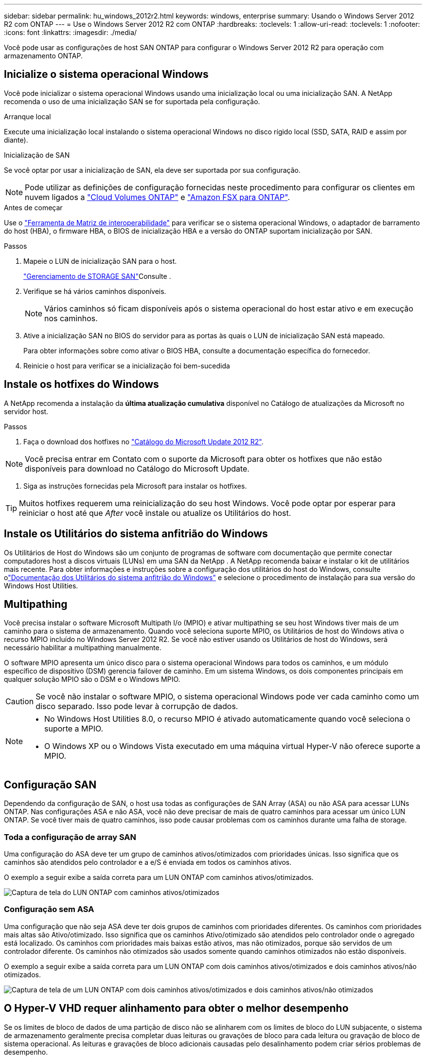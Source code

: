 ---
sidebar: sidebar 
permalink: hu_windows_2012r2.html 
keywords: windows, enterprise 
summary: Usando o Windows Server 2012 R2 com ONTAP 
---
= Use o Windows Server 2012 R2 com ONTAP
:hardbreaks:
:toclevels: 1
:allow-uri-read: 
:toclevels: 1
:nofooter: 
:icons: font
:linkattrs: 
:imagesdir: ./media/


[role="lead"]
Você pode usar as configurações de host SAN ONTAP para configurar o Windows Server 2012 R2 para operação com armazenamento ONTAP.



== Inicialize o sistema operacional Windows

Você pode inicializar o sistema operacional Windows usando uma inicialização local ou uma inicialização SAN. A NetApp recomenda o uso de uma inicialização SAN se for suportada pela configuração.

[role="tabbed-block"]
====
.Arranque local
--
Execute uma inicialização local instalando o sistema operacional Windows no disco rígido local (SSD, SATA, RAID e assim por diante).

--
.Inicialização de SAN
--
Se você optar por usar a inicialização de SAN, ela deve ser suportada por sua configuração.


NOTE: Pode utilizar as definições de configuração fornecidas neste procedimento para configurar os clientes em nuvem ligados a link:https://docs.netapp.com/us-en/cloud-manager-cloud-volumes-ontap/index.html["Cloud Volumes ONTAP"^] e link:https://docs.netapp.com/us-en/cloud-manager-fsx-ontap/index.html["Amazon FSX para ONTAP"^].

.Antes de começar
Use o https://mysupport.netapp.com/matrix/#welcome["Ferramenta de Matriz de interoperabilidade"^] para verificar se o sistema operacional Windows, o adaptador de barramento do host (HBA), o firmware HBA, o BIOS de inicialização HBA e a versão do ONTAP suportam inicialização por SAN.

.Passos
. Mapeie o LUN de inicialização SAN para o host.
+
link:https://docs.netapp.com/us-en/ontap/san-management/index.html["Gerenciamento de STORAGE SAN"^]Consulte .

. Verifique se há vários caminhos disponíveis.
+

NOTE: Vários caminhos só ficam disponíveis após o sistema operacional do host estar ativo e em execução nos caminhos.

. Ative a inicialização SAN no BIOS do servidor para as portas às quais o LUN de inicialização SAN está mapeado.
+
Para obter informações sobre como ativar o BIOS HBA, consulte a documentação específica do fornecedor.

. Reinicie o host para verificar se a inicialização foi bem-sucedida


--
====


== Instale os hotfixes do Windows

A NetApp recomenda a instalação da *última atualização cumulativa* disponível no Catálogo de atualizações da Microsoft no servidor host.

.Passos
. Faça o download dos hotfixes no link:https://www.catalog.update.microsoft.com/Search.aspx?q=Update+Windows+Server+2012_R2["Catálogo do Microsoft Update 2012 R2"^].



NOTE: Você precisa entrar em Contato com o suporte da Microsoft para obter os hotfixes que não estão disponíveis para download no Catálogo do Microsoft Update.

. Siga as instruções fornecidas pela Microsoft para instalar os hotfixes.



TIP: Muitos hotfixes requerem uma reinicialização do seu host Windows. Você pode optar por esperar para reiniciar o host até que _After_ você instale ou atualize os Utilitários do host.



== Instale os Utilitários do sistema anfitrião do Windows

Os Utilitários de Host do Windows são um conjunto de programas de software com documentação que permite conectar computadores host a discos virtuais (LUNs) em uma SAN da NetApp .  A NetApp recomenda baixar e instalar o kit de utilitários mais recente.  Para obter informações e instruções sobre a configuração dos utilitários do host do Windows, consulte olink:https://docs.netapp.com/us-en/ontap-sanhost/hu-wuhu-release-notes.html["Documentação dos Utilitários do sistema anfitrião do Windows"] e selecione o procedimento de instalação para sua versão do Windows Host Utilities.



== Multipathing

Você precisa instalar o software Microsoft Multipath I/o (MPIO) e ativar multipathing se seu host Windows tiver mais de um caminho para o sistema de armazenamento. Quando você seleciona suporte MPIO, os Utilitários de host do Windows ativa o recurso MPIO incluído no Windows Server 2012 R2. Se você não estiver usando os Utilitários de host do Windows, será necessário habilitar a multipathing manualmente.

O software MPIO apresenta um único disco para o sistema operacional Windows para todos os caminhos, e um módulo específico de dispositivo (DSM) gerencia failover de caminho. Em um sistema Windows, os dois componentes principais em qualquer solução MPIO são o DSM e o Windows MPIO.


CAUTION: Se você não instalar o software MPIO, o sistema operacional Windows pode ver cada caminho como um disco separado. Isso pode levar à corrupção de dados.

[NOTE]
====
* No Windows Host Utilities 8.0, o recurso MPIO é ativado automaticamente quando você seleciona o suporte a MPIO.
* O Windows XP ou o Windows Vista executado em uma máquina virtual Hyper-V não oferece suporte a MPIO.


====


== Configuração SAN

Dependendo da configuração de SAN, o host usa todas as configurações de SAN Array (ASA) ou não ASA para acessar LUNs ONTAP. Nas configurações ASA e não ASA, você não deve precisar de mais de quatro caminhos para acessar um único LUN ONTAP. Se você tiver mais de quatro caminhos, isso pode causar problemas com os caminhos durante uma falha de storage.



=== Toda a configuração de array SAN

Uma configuração do ASA deve ter um grupo de caminhos ativos/otimizados com prioridades únicas. Isso significa que os caminhos são atendidos pelo controlador e a e/S é enviada em todos os caminhos ativos.

O exemplo a seguir exibe a saída correta para um LUN ONTAP com caminhos ativos/otimizados.

image::asa.png[Captura de tela do LUN ONTAP com caminhos ativos/otimizados]



=== Configuração sem ASA

Uma configuração que não seja ASA deve ter dois grupos de caminhos com prioridades diferentes. Os caminhos com prioridades mais altas são Ativo/otimizado. Isso significa que os caminhos Ativo/otimizado são atendidos pelo controlador onde o agregado está localizado. Os caminhos com prioridades mais baixas estão ativos, mas não otimizados, porque são servidos de um controlador diferente. Os caminhos não otimizados são usados somente quando caminhos otimizados não estão disponíveis.

O exemplo a seguir exibe a saída correta para um LUN ONTAP com dois caminhos ativos/otimizados e dois caminhos ativos/não otimizados.

image::nonasa.png[Captura de tela de um LUN ONTAP com dois caminhos ativos/otimizados e dois caminhos ativos/não otimizados]



== O Hyper-V VHD requer alinhamento para obter o melhor desempenho

Se os limites de bloco de dados de uma partição de disco não se alinharem com os limites de bloco do LUN subjacente, o sistema de armazenamento geralmente precisa completar duas leituras ou gravações de bloco para cada leitura ou gravação de bloco de sistema operacional. As leituras e gravações de bloco adicionais causadas pelo desalinhamento podem criar sérios problemas de desempenho.

A localização do setor inicial para cada partição definida pelo Registro de inicialização principal causa desalinhamento.


NOTE: As partições criadas pelo Windows Server 2016 devem ser alinhadas por padrão.

Use `Get-NaVirtualDiskAlignment` o cmdlet no Toolkit do ONTAP PowerShell para verificar se as partições estão alinhadas com LUNs subjacentes. Se as partições estiverem alinhadas incorretamente, use `Repair-NaVirtualDiskAlignment` o cmdlet para criar um novo arquivo VHD com o alinhamento correto. Este cmdlet copia todas as partições para o novo arquivo. O arquivo VHD original não foi modificado ou excluído. A máquina virtual deve ser desligada enquanto os dados são copiados.

Você pode baixar o Toolkit do ONTAP PowerShell em Comunidades do NetApp. Você deve descompactar o `DataONTAP.zip` arquivo no local especificado pela variável de ambiente `%PSModulePath%` (ou usar o `Install.ps1` script para fazer isso por você). Depois de concluir a instalação, use `Show-NaHelp` o cmdlet para obter ajuda para os cmdlets.

O PowerShell Toolkit suporta apenas arquivos VHD de tamanho fixo com partições do tipo MBR. VHDs usando discos dinâmicos do Windows ou partições GPT não são suportados. Além disso, o PowerShell Toolkit requer um tamanho de partição mínimo de 4 GB. Partições menores não podem ser alinhadas corretamente.


NOTE: Para máquinas virtuais Linux usando o Loader de inicialização GRUB em um VHD, você precisa atualizar a configuração de inicialização após executar o Kit de Ferramentas do PowerShell.



=== Reinstale o GRUB para convidados Linux depois de corrigir o alinhamento do MBR com o PowerShell Toolkit

Depois de executar `mbralign` em discos para corrigir o alinhamento do MBR com o PowerShell Toolkit em sistemas operacionais Linux Guest usando o Loader de inicialização do GRUB, você deve reinstalar o GRUB para garantir que o sistema operacional convidado seja inicializado corretamente.

.Sobre esta tarefa
O cmdlet do PowerShell Toolkit foi concluído no arquivo VHD da máquina virtual. Este procedimento aplica-se apenas a sistemas operacionais Linux Guest usando o GRUB boot Loader e `SystemRescueCd`.

.Passos
. Monte a imagem ISO do disco 1 dos CDs de instalação para a versão correta do Linux para a máquina virtual.
. Abra o console da máquina virtual no Gerenciador do Hyper-V.
. Se a VM estiver em execução e congelada na tela GRUB, clique na área de exibição para se certificar de que está ativa e selecione o ícone da barra de ferramentas *Ctrl-Alt-Delete* para reinicializar a VM. Se a VM não estiver em execução, inicie-a e, em seguida, clique imediatamente na área de visualização para se certificar de que está ativa.
. Assim que você vir a tela inicial do VMware BIOS, pressione a tecla *Esc* uma vez. É apresentado o menu de arranque.
. No menu de arranque, selecione *CD-ROM*.
. Na tela de inicialização do Linux, digite: `linux rescue`
. Tome as predefinições para Anaconda (os ecrãs de configuração azul/vermelho). A rede é opcional.
. Inicie o GRUB introduzindo: `grub`
. Se houver apenas um disco virtual nesta VM, ou se houver vários discos e o primeiro for o disco de inicialização, execute os seguintes comandos GRUB:
+
[listing]
----
root (hd0,0)
setup (hd0)
quit
----
+
Se você tiver vários discos virtuais na VM, e o disco de inicialização não for o primeiro disco, ou você estiver corrigindo o GRUB inicializando a partir do VHD de backup desalinhado, digite o seguinte comando para identificar o disco de inicialização:

+
[listing]
----
find /boot/grub/stage1
----
+
Em seguida, execute os seguintes comandos:

+
[listing]
----
root (boot_disk,0)
setup (boot_disk)
quit
----
+

NOTE: No `setup (boot_disk)`, `boot_disk` é um espaço reservado para o identificador de disco real do disco de inicialização.



. Pressione *Ctrl-D* para sair.
+
O resgate do Linux desliga e, em seguida, reinicia.





== Definições recomendadas

Quando você seleciona MPIO em sistemas que usam FC, o instalador de Utilitários de host define os valores de tempo limite necessários para HBAs Emulex e QLogic FC.

[role="tabbed-block"]
====
.Emulex FC
--
Os valores de tempo limite para HBAs Emulex FC:

[cols="2*"]
|===
| Tipo de propriedade | Valor da propriedade 


| LinkTimeOut | 1 


| NodeTimeOut | 10 
|===
--
.QLogic FC
--
Os valores de tempo limite para HBAs QLogic FC:

[cols="2*"]
|===
| Tipo de propriedade | Valor da propriedade 


| LinkDownTimeOut | 1 


| PortDownRetryCount | 10 
|===
--
====

NOTE: Para obter mais informações sobre as configurações recomendadas, link:hu_wuhu_hba_settings.html["Configure as configurações de Registro para os Utilitários de host do Windows"]consulte .



== Problemas conhecidos

Não há problemas conhecidos para o Windows Server 2012 R2 com a versão ONTAP.

